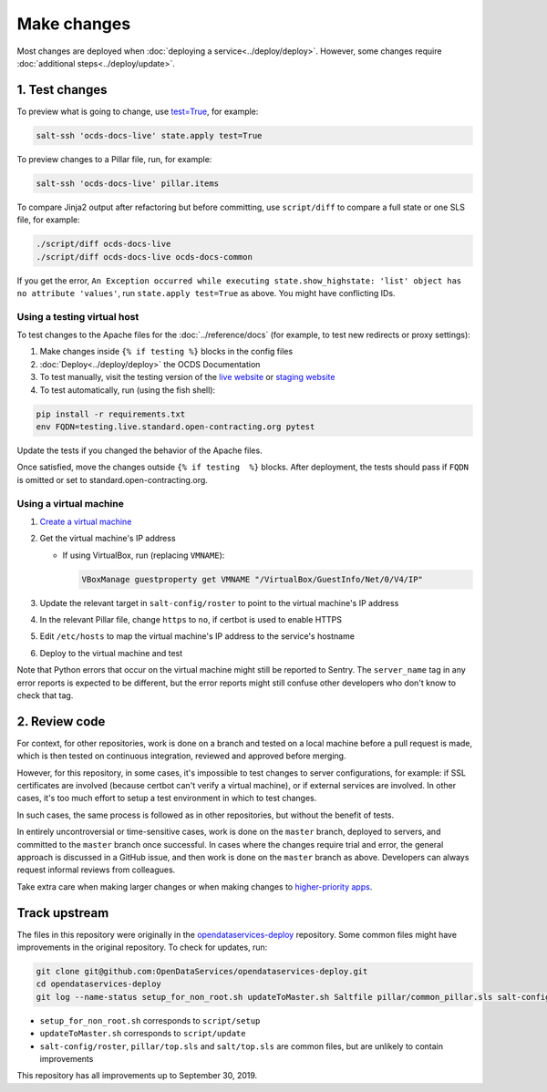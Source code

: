 Make changes
============

Most changes are deployed when :doc:`deploying a service<../deploy/deploy>`. However, some changes require :doc:`additional steps<../deploy/update>`.

1. Test changes
---------------

To preview what is going to change, use `test=True <https://docs.saltstack.com/en/latest/ref/states/testing.html>`__, for example:

.. code-block:: bash

   salt-ssh 'ocds-docs-live' state.apply test=True

To preview changes to a Pillar file, run, for example:

.. code-block:: bash

   salt-ssh 'ocds-docs-live' pillar.items

To compare Jinja2 output after refactoring but before committing, use ``script/diff`` to compare a full state or one SLS file, for example:

.. code-block:: bash

   ./script/diff ocds-docs-live
   ./script/diff ocds-docs-live ocds-docs-common

If you get the error, ``An Exception occurred while executing state.show_highstate: 'list' object has no attribute 'values'``, run ``state.apply test=True`` as above. You might have conflicting IDs.

Using a testing virtual host
~~~~~~~~~~~~~~~~~~~~~~~~~~~~

To test changes to the Apache files for the :doc:`../reference/docs` (for example, to test new redirects or proxy settings):

#. Make changes inside ``{% if testing %}`` blocks in the config files
#. :doc:`Deploy<../deploy/deploy>` the OCDS Documentation
#. To test manually, visit the testing version of the `live website <http://testing.live.standard.open-contracting.org/>`__ or `staging website <http://testing.staging.standard.open-contracting.org/>`__
#. To test automatically, run (using the fish shell):

.. code-block:: bash

   pip install -r requirements.txt
   env FQDN=testing.live.standard.open-contracting.org pytest

Update the tests if you changed the behavior of the Apache files.

Once satisfied, move the changes outside ``{% if testing  %}`` blocks. After deployment, the tests should pass if ``FQDN`` is omitted or set to standard.open-contracting.org.

.. _using-a-virtual-machine:

Using a virtual machine
~~~~~~~~~~~~~~~~~~~~~~~

#. `Create a virtual machine <https://docs.saltstack.com/en/getstarted/ssh/system.html>`__
#. Get the virtual machine's IP address

   - If using VirtualBox, run (replacing ``VMNAME``):

     .. code-block:: bash

        VBoxManage guestproperty get VMNAME "/VirtualBox/GuestInfo/Net/0/V4/IP"

#. Update the relevant target in ``salt-config/roster`` to point to the virtual machine's IP address
#. In the relevant Pillar file, change ``https`` to ``no``, if certbot is used to enable HTTPS
#. Edit ``/etc/hosts`` to map the virtual machine's IP address to the service's hostname
#. Deploy to the virtual machine and test

Note that Python errors that occur on the virtual machine might still be reported to Sentry. The ``server_name`` tag in any error reports is expected to be different, but the error reports might still confuse other developers who don't know to check that tag.

2. Review code
--------------

For context, for other repositories, work is done on a branch and tested on a local machine before a pull request is made, which is then tested on continuous integration, reviewed and approved before merging.

However, for this repository, in some cases, it's impossible to test changes to server configurations, for example: if SSL certificates are involved (because certbot can't verify a virtual machine), or if external services are involved. In other cases, it's too much effort to setup a test environment in which to test changes.

In such cases, the same process is followed as in other repositories, but without the benefit of tests.

In entirely uncontroversial or time-sensitive cases, work is done on the ``master`` branch, deployed to servers, and committed to the ``master`` branch once successful. In cases where the changes require trial and error, the general approach is discussed in a GitHub issue, and then work is done on the ``master`` branch as above. Developers can always request informal reviews from colleagues.

Take extra care when making larger changes or when making changes to `higher-priority apps <https://github.com/open-contracting/standard-maintenance-scripts/blob/master/badges.md>`__.

.. _change-server-name:

Track upstream
--------------

The files in this repository were originally in the `opendataservices-deploy <https://github.com/OpenDataServices/opendataservices-deploy>`__ repository. Some common files might have improvements in the original repository. To check for updates, run:

.. code-block:: bash

   git clone git@github.com:OpenDataServices/opendataservices-deploy.git
   cd opendataservices-deploy
   git log --name-status setup_for_non_root.sh updateToMaster.sh Saltfile pillar/common_pillar.sls salt-config/master salt/apache.sls salt/apache/000-default.conf salt/apache/000-default.conf.include salt/apache/_common.conf salt/apache/cove.conf salt/apache/cove.conf.include salt/apache/prometheus-client.conf salt/apache/prometheus-client.conf.include salt/apache/robots_dev.txt salt/apt/10periodic salt/apt/50unattended-upgrades salt/core.sls salt/cove.sls salt/letsencrypt.sls salt/lib.sls salt/nginx/redash salt/prometheus-client-apache.sls salt/prometheus-client/prometheus-node-exporter.service salt/system/ocdskingfisher_motd salt/uwsgi.sls salt/uwsgi/cove.ini

-  ``setup_for_non_root.sh`` corresponds to ``script/setup``
-  ``updateToMaster.sh`` corresponds to ``script/update``
-  ``salt-config/roster``, ``pillar/top.sls`` and ``salt/top.sls`` are common files, but are unlikely to contain improvements

This repository has all improvements up to September 30, 2019.
